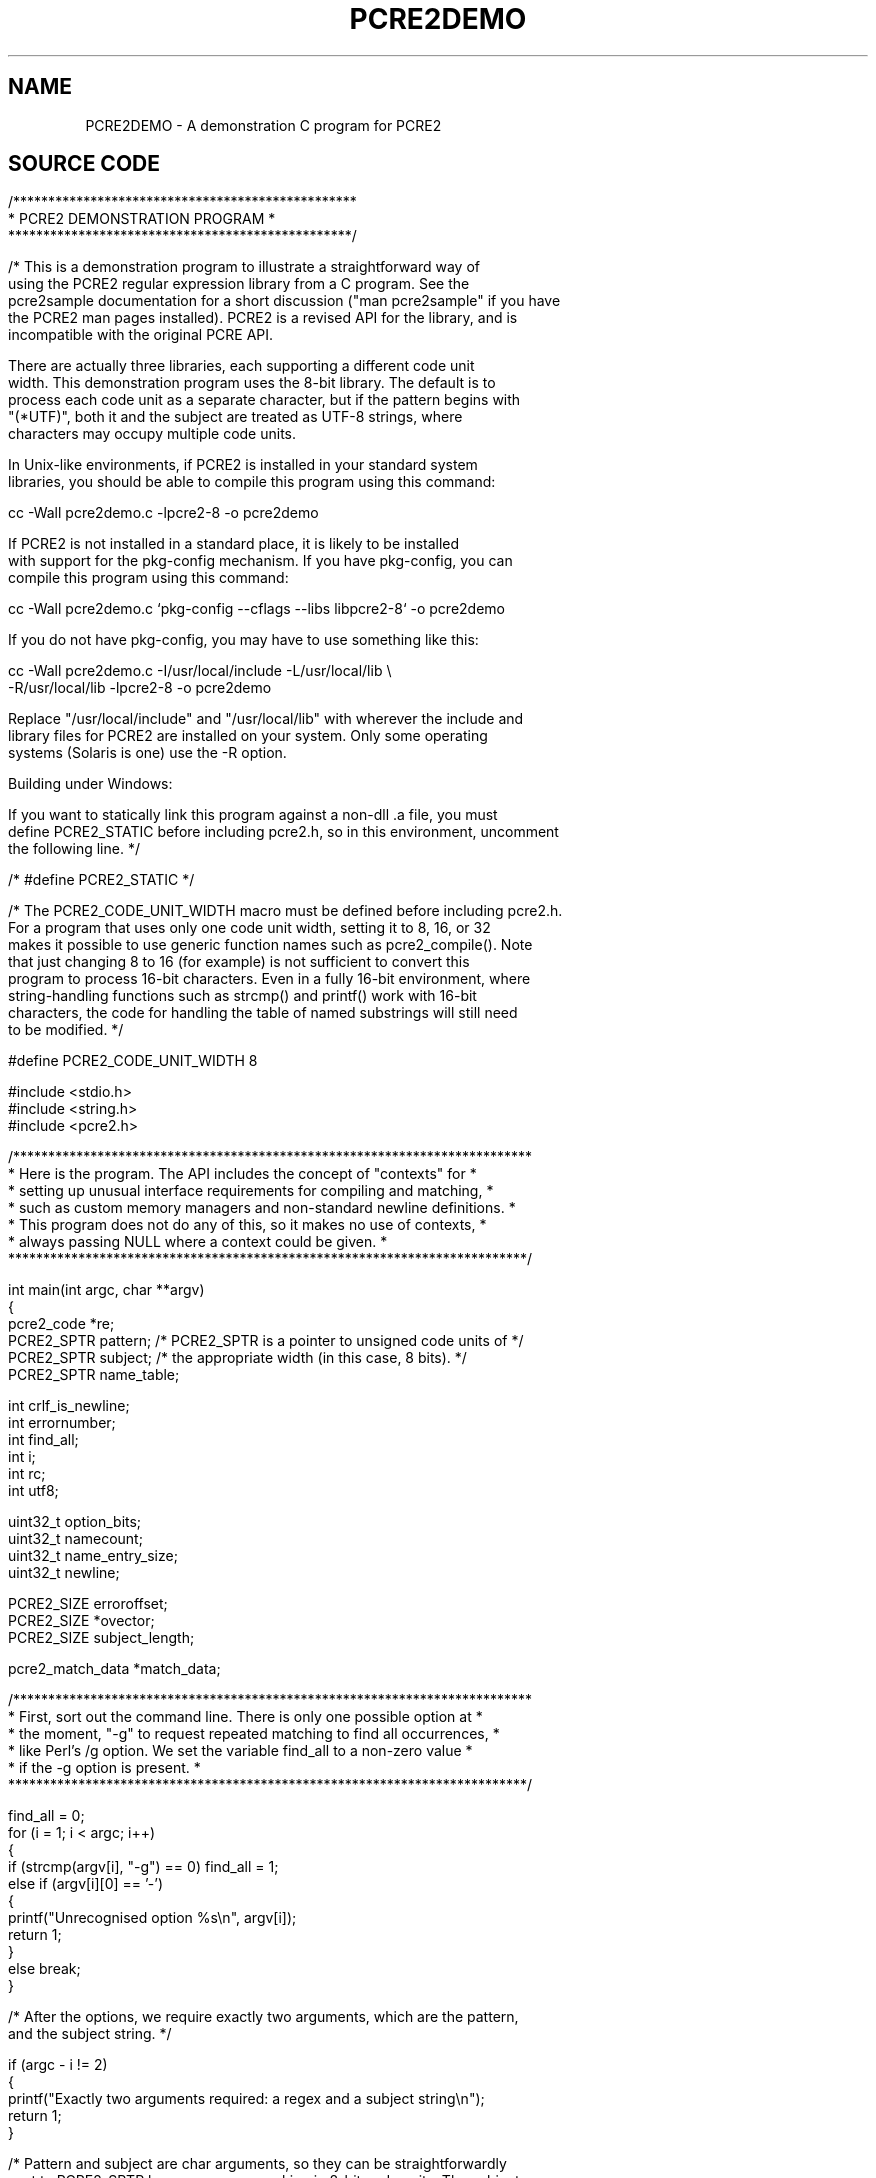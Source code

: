 .TH PCRE2DEMO 3 "31 August 2021" "PCRE2 10.45-RC1"
.\"AUTOMATICALLY GENERATED BY PrepareRelease - do not EDIT!
.SH NAME
PCRE2DEMO - A demonstration C program for PCRE2
.SH "SOURCE CODE"
.rs
.sp
.\" Start example.
.de EX
.	do ds mF \\n[.fam]
.  nr mE \\n(.f
.  nf
.  nh
.	do fam C
.  ft CW
..
.
.
.\" End example.
.de EE
.	do fam \\*(mF
.  ft \\n(mE
.  fi
.  hy \\n(HY
..
.
.RS -7
.EX
/*************************************************
*           PCRE2 DEMONSTRATION PROGRAM          *
*************************************************/

/* This is a demonstration program to illustrate a straightforward way of
using the PCRE2 regular expression library from a C program. See the
pcre2sample documentation for a short discussion ("man pcre2sample" if you have
the PCRE2 man pages installed). PCRE2 is a revised API for the library, and is
incompatible with the original PCRE API.

There are actually three libraries, each supporting a different code unit
width. This demonstration program uses the 8-bit library. The default is to
process each code unit as a separate character, but if the pattern begins with
"(*UTF)", both it and the subject are treated as UTF-8 strings, where
characters may occupy multiple code units.

In Unix-like environments, if PCRE2 is installed in your standard system
libraries, you should be able to compile this program using this command:

cc -Wall pcre2demo.c -lpcre2-8 -o pcre2demo

If PCRE2 is not installed in a standard place, it is likely to be installed
with support for the pkg-config mechanism. If you have pkg-config, you can
compile this program using this command:

cc -Wall pcre2demo.c `pkg-config --cflags --libs libpcre2-8` -o pcre2demo

If you do not have pkg-config, you may have to use something like this:

cc -Wall pcre2demo.c -I/usr/local/include -L/usr/local/lib \e
  -R/usr/local/lib -lpcre2-8 -o pcre2demo

Replace "/usr/local/include" and "/usr/local/lib" with wherever the include and
library files for PCRE2 are installed on your system. Only some operating
systems (Solaris is one) use the -R option.

Building under Windows:

If you want to statically link this program against a non-dll .a file, you must
define PCRE2_STATIC before including pcre2.h, so in this environment, uncomment
the following line. */

/* #define PCRE2_STATIC */

/* The PCRE2_CODE_UNIT_WIDTH macro must be defined before including pcre2.h.
For a program that uses only one code unit width, setting it to 8, 16, or 32
makes it possible to use generic function names such as pcre2_compile(). Note
that just changing 8 to 16 (for example) is not sufficient to convert this
program to process 16-bit characters. Even in a fully 16-bit environment, where
string-handling functions such as strcmp() and printf() work with 16-bit
characters, the code for handling the table of named substrings will still need
to be modified. */

#define PCRE2_CODE_UNIT_WIDTH 8

#include <stdio.h>
#include <string.h>
#include <pcre2.h>


/**************************************************************************
* Here is the program. The API includes the concept of "contexts" for     *
* setting up unusual interface requirements for compiling and matching,   *
* such as custom memory managers and non-standard newline definitions.    *
* This program does not do any of this, so it makes no use of contexts,   *
* always passing NULL where a context could be given.                     *
**************************************************************************/

int main(int argc, char **argv)
{
pcre2_code *re;
PCRE2_SPTR pattern;     /* PCRE2_SPTR is a pointer to unsigned code units of */
PCRE2_SPTR subject;     /* the appropriate width (in this case, 8 bits). */
PCRE2_SPTR name_table;

int crlf_is_newline;
int errornumber;
int find_all;
int i;
int rc;
int utf8;

uint32_t option_bits;
uint32_t namecount;
uint32_t name_entry_size;
uint32_t newline;

PCRE2_SIZE erroroffset;
PCRE2_SIZE *ovector;
PCRE2_SIZE subject_length;

pcre2_match_data *match_data;


/**************************************************************************
* First, sort out the command line. There is only one possible option at  *
* the moment, "-g" to request repeated matching to find all occurrences,  *
* like Perl's /g option. We set the variable find_all to a non-zero value *
* if the -g option is present.                                            *
**************************************************************************/

find_all = 0;
for (i = 1; i < argc; i++)
  {
  if (strcmp(argv[i], "-g") == 0) find_all = 1;
  else if (argv[i][0] == '-')
    {
    printf("Unrecognised option %s\en", argv[i]);
    return 1;
    }
  else break;
  }

/* After the options, we require exactly two arguments, which are the pattern,
and the subject string. */

if (argc - i != 2)
  {
  printf("Exactly two arguments required: a regex and a subject string\en");
  return 1;
  }

/* Pattern and subject are char arguments, so they can be straightforwardly
cast to PCRE2_SPTR because we are working in 8-bit code units. The subject
length is cast to PCRE2_SIZE for completeness, though PCRE2_SIZE is in fact
defined to be size_t. */

pattern = (PCRE2_SPTR)argv[i];
subject = (PCRE2_SPTR)argv[i+1];
subject_length = (PCRE2_SIZE)strlen((char *)subject);


/*************************************************************************
* Now we are going to compile the regular expression pattern, and handle *
* any errors that are detected.                                          *
*************************************************************************/

re = pcre2_compile(
  pattern,               /* the pattern */
  PCRE2_ZERO_TERMINATED, /* indicates pattern is zero-terminated */
  0,                     /* default options */
  &errornumber,          /* for error number */
  &erroroffset,          /* for error offset */
  NULL);                 /* use default compile context */

/* Compilation failed: print the error message and exit. */

if (re == NULL)
  {
  PCRE2_UCHAR buffer[256];
  pcre2_get_error_message(errornumber, buffer, sizeof(buffer));
  printf("PCRE2 compilation failed at offset %d: %s\en", (int)erroroffset,
    buffer);
  return 1;
  }


/*************************************************************************
* If the compilation succeeded, we call PCRE2 again, in order to do a    *
* pattern match against the subject string. This does just ONE match. If *
* further matching is needed, it will be done below. Before running the  *
* match we must set up a match_data block for holding the result. Using  *
* pcre2_match_data_create_from_pattern() ensures that the block is       *
* exactly the right size for the number of capturing parentheses in the  *
* pattern. If you need to know the actual size of a match_data block as  *
* a number of bytes, you can find it like this:                          *
*                                                                        *
* PCRE2_SIZE match_data_size = pcre2_get_match_data_size(match_data);    *
*************************************************************************/

match_data = pcre2_match_data_create_from_pattern(re, NULL);

/* Now run the match. */

rc = pcre2_match(
  re,                   /* the compiled pattern */
  subject,              /* the subject string */
  subject_length,       /* the length of the subject */
  0,                    /* start at offset 0 in the subject */
  0,                    /* default options */
  match_data,           /* block for storing the result */
  NULL);                /* use default match context */

/* Matching failed: handle error cases */

if (rc < 0)
  {
  switch(rc)
    {
    case PCRE2_ERROR_NOMATCH: printf("No match\en"); break;
    /*
    Handle other special cases if you like
    */
    default: printf("Matching error %d\en", rc); break;
    }
  pcre2_match_data_free(match_data);   /* Release memory used for the match */
  pcre2_code_free(re);                 /*   data and the compiled pattern. */
  return 1;
  }

/* Match succeeded. Get a pointer to the output vector, where string offsets
are stored. */

ovector = pcre2_get_ovector_pointer(match_data);
printf("Match succeeded at offset %d\en", (int)ovector[0]);


/*************************************************************************
* We have found the first match within the subject string. If the output *
* vector wasn't big enough, say so. Then output any substrings that were *
* captured.                                                              *
*************************************************************************/

/* The output vector wasn't big enough. This should not happen, because we used
pcre2_match_data_create_from_pattern() above. */

if (rc == 0)
  printf("ovector was not big enough for all the captured substrings\en");

/* Since release 10.38 PCRE2 has locked out the use of \eK in lookaround
assertions. However, there is an option to re-enable the old behaviour. If that
is set, it is possible to run patterns such as /(?=.\eK)/ that use \eK in an
assertion to set the start of a match later than its end. In this demonstration
program, we show how to detect this case, but it shouldn't arise because the
option is never set. */

if (ovector[0] > ovector[1])
  {
  printf("\e\eK was used in an assertion to set the match start after its end.\en"
    "From end to start the match was: %.*s\en", (int)(ovector[0] - ovector[1]),
      (char *)(subject + ovector[1]));
  printf("Run abandoned\en");
  pcre2_match_data_free(match_data);
  pcre2_code_free(re);
  return 1;
  }

/* Show substrings stored in the output vector by number. Obviously, in a real
application you might want to do things other than print them. */

for (i = 0; i < rc; i++)
  {
  PCRE2_SPTR substring_start = subject + ovector[2*i];
  PCRE2_SIZE substring_length = ovector[2*i+1] - ovector[2*i];
  printf("%2d: %.*s\en", i, (int)substring_length, (char *)substring_start);
  }


/**************************************************************************
* That concludes the basic part of this demonstration program. We have    *
* compiled a pattern, and performed a single match. The code that follows *
* shows first how to access named substrings, and then how to code for    *
* repeated matches on the same subject.                                   *
**************************************************************************/

/* See if there are any named substrings, and if so, show them by name. First
we have to extract the count of named parentheses from the pattern. */

(void)pcre2_pattern_info(
  re,                   /* the compiled pattern */
  PCRE2_INFO_NAMECOUNT, /* get the number of named substrings */
  &namecount);          /* where to put the answer */

if (namecount == 0) printf("No named substrings\en"); else
  {
  PCRE2_SPTR tabptr;
  printf("Named substrings\en");

  /* Before we can access the substrings, we must extract the table for
  translating names to numbers, and the size of each entry in the table. */

  (void)pcre2_pattern_info(
    re,                       /* the compiled pattern */
    PCRE2_INFO_NAMETABLE,     /* address of the table */
    &name_table);             /* where to put the answer */

  (void)pcre2_pattern_info(
    re,                       /* the compiled pattern */
    PCRE2_INFO_NAMEENTRYSIZE, /* size of each entry in the table */
    &name_entry_size);        /* where to put the answer */

  /* Now we can scan the table and, for each entry, print the number, the name,
  and the substring itself. In the 8-bit library the number is held in two
  bytes, most significant first. */

  tabptr = name_table;
  for (i = 0; i < namecount; i++)
    {
    int n = (tabptr[0] << 8) | tabptr[1];
    printf("(%d) %*s: %.*s\en", n, name_entry_size - 3, tabptr + 2,
      (int)(ovector[2*n+1] - ovector[2*n]), subject + ovector[2*n]);
    tabptr += name_entry_size;
    }
  }


/*************************************************************************
* If the "-g" option was given on the command line, we want to continue  *
* to search for additional matches in the subject string, in a similar   *
* way to the /g option in Perl. This turns out to be trickier than you   *
* might think because of the possibility of matching an empty string.    *
* What happens is as follows:                                            *
*                                                                        *
* If the previous match was NOT for an empty string, we can just start   *
* the next match at the end of the previous one.                         *
*                                                                        *
* If the previous match WAS for an empty string, we can't do that, as it *
* would lead to an infinite loop. Instead, a call of pcre2_match() is    *
* made with the PCRE2_NOTEMPTY_ATSTART and PCRE2_ANCHORED flags set. The *
* first of these tells PCRE2 that an empty string at the start of the    *
* subject is not a valid match; other possibilities must be tried. The   *
* second flag restricts PCRE2 to one match attempt at the initial string *
* position. If this match succeeds, an alternative to the empty string   *
* match has been found, and we can print it and proceed round the loop,  *
* advancing by the length of whatever was found. If this match does not  *
* succeed, we still stay in the loop, advancing by just one character.   *
* In UTF-8 mode, which can be set by (*UTF) in the pattern, this may be  *
* more than one byte.                                                    *
*                                                                        *
* However, there is a complication concerned with newlines. When the     *
* newline convention is such that CRLF is a valid newline, we must       *
* advance by two characters rather than one. The newline convention can  *
* be set in the regex by (*CR), etc.; if not, we must find the default.  *
*************************************************************************/

if (!find_all)     /* Check for -g */
  {
  pcre2_match_data_free(match_data);  /* Release the memory that was used */
  pcre2_code_free(re);                /* for the match data and the pattern. */
  return 0;                           /* Exit the program. */
  }

/* Before running the loop, check for UTF-8 and whether CRLF is a valid newline
sequence. First, find the options with which the regex was compiled and extract
the UTF state. */

(void)pcre2_pattern_info(re, PCRE2_INFO_ALLOPTIONS, &option_bits);
utf8 = (option_bits & PCRE2_UTF) != 0;

/* Now find the newline convention and see whether CRLF is a valid newline
sequence. */

(void)pcre2_pattern_info(re, PCRE2_INFO_NEWLINE, &newline);
crlf_is_newline = newline == PCRE2_NEWLINE_ANY ||
                  newline == PCRE2_NEWLINE_CRLF ||
                  newline == PCRE2_NEWLINE_ANYCRLF;

/* Loop for second and subsequent matches */

for (;;)
  {
  uint32_t options = 0;                   /* Normally no options */
  PCRE2_SIZE start_offset = ovector[1];   /* Start at end of previous match */

  /* If the previous match was for an empty string, we are finished if we are
  at the end of the subject. Otherwise, arrange to run another match at the
  same point to see if a non-empty match can be found. */

  if (ovector[0] == ovector[1])
    {
    if (ovector[0] == subject_length) break;
    options = PCRE2_NOTEMPTY_ATSTART | PCRE2_ANCHORED;
    }

  /* If the previous match was not an empty string, there is one tricky case to
  consider. If a pattern contains \eK within a lookbehind assertion at the
  start, the end of the matched string can be at the offset where the match
  started. Without special action, this leads to a loop that keeps on matching
  the same substring. We must detect this case and arrange to move the start on
  by one character. The pcre2_get_startchar() function returns the starting
  offset that was passed to pcre2_match(). */

  else
    {
    PCRE2_SIZE startchar = pcre2_get_startchar(match_data);
    if (start_offset <= startchar)
      {
      if (startchar >= subject_length) break;   /* Reached end of subject.   */
      start_offset = startchar + 1;             /* Advance by one character. */
      if (utf8)                                 /* If UTF-8, it may be more  */
        {                                       /*   than one code unit.     */
        for (; start_offset < subject_length; start_offset++)
          if ((subject[start_offset] & 0xc0) != 0x80) break;
        }
      }
    }

  /* Run the next matching operation */

  rc = pcre2_match(
    re,                   /* the compiled pattern */
    subject,              /* the subject string */
    subject_length,       /* the length of the subject */
    start_offset,         /* starting offset in the subject */
    options,              /* options */
    match_data,           /* block for storing the result */
    NULL);                /* use default match context */

  /* This time, a result of NOMATCH isn't an error. If the value in "options"
  is zero, it just means we have found all possible matches, so the loop ends.
  Otherwise, it means we have failed to find a non-empty-string match at a
  point where there was a previous empty-string match. In this case, we do what
  Perl does: advance the matching position by one character, and continue. We
  do this by setting the "end of previous match" offset, because that is picked
  up at the top of the loop as the point at which to start again.

  There are two complications: (a) When CRLF is a valid newline sequence, and
  the current position is just before it, advance by an extra byte. (b)
  Otherwise we must ensure that we skip an entire UTF character if we are in
  UTF mode. */

  if (rc == PCRE2_ERROR_NOMATCH)
    {
    if (options == 0) break;                    /* All matches found */
    ovector[1] = start_offset + 1;              /* Advance one code unit */
    if (crlf_is_newline &&                      /* If CRLF is a newline & */
        start_offset < subject_length - 1 &&    /* we are at CRLF, */
        subject[start_offset] == '\er' &&
        subject[start_offset + 1] == '\en')
      ovector[1] += 1;                          /* Advance by one more. */
    else if (utf8)                              /* Otherwise, ensure we */
      {                                         /* advance a whole UTF-8 */
      while (ovector[1] < subject_length)       /* character. */
        {
        if ((subject[ovector[1]] & 0xc0) != 0x80) break;
        ovector[1] += 1;
        }
      }
    continue;    /* Go round the loop again */
    }

  /* Other matching errors are not recoverable. */

  if (rc < 0)
    {
    printf("Matching error %d\en", rc);
    pcre2_match_data_free(match_data);
    pcre2_code_free(re);
    return 1;
    }

  /* Match succeeded */

  printf("\enMatch succeeded again at offset %d\en", (int)ovector[0]);

  /* The match succeeded, but the output vector wasn't big enough. This
  should not happen. */

  if (rc == 0)
    printf("ovector was not big enough for all the captured substrings\en");

  /* We must guard against patterns such as /(?=.\eK)/ that use \eK in an
  assertion to set the start of a match later than its end. In this
  demonstration program, we just detect this case and give up. */

  if (ovector[0] > ovector[1])
    {
    printf("\e\eK was used in an assertion to set the match start after its end.\en"
      "From end to start the match was: %.*s\en", (int)(ovector[0] - ovector[1]),
        (char *)(subject + ovector[1]));
    printf("Run abandoned\en");
    pcre2_match_data_free(match_data);
    pcre2_code_free(re);
    return 1;
    }

  /* As before, show substrings stored in the output vector by number, and then
  also any named substrings. */

  for (i = 0; i < rc; i++)
    {
    PCRE2_SPTR substring_start = subject + ovector[2*i];
    size_t substring_length = ovector[2*i+1] - ovector[2*i];
    printf("%2d: %.*s\en", i, (int)substring_length, (char *)substring_start);
    }

  if (namecount == 0) printf("No named substrings\en"); else
    {
    PCRE2_SPTR tabptr = name_table;
    printf("Named substrings\en");
    for (i = 0; i < namecount; i++)
      {
      int n = (tabptr[0] << 8) | tabptr[1];
      printf("(%d) %*s: %.*s\en", n, name_entry_size - 3, tabptr + 2,
        (int)(ovector[2*n+1] - ovector[2*n]), subject + ovector[2*n]);
      tabptr += name_entry_size;
      }
    }
  }      /* End of loop to find second and subsequent matches */

printf("\en");
pcre2_match_data_free(match_data);
pcre2_code_free(re);
return 0;
}

/* End of pcre2demo.c */
.EE
